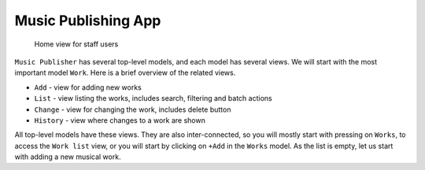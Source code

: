 Music Publishing App
====================

.. figure:: /images/home.png
   :width: 100%

   Home view for staff users

``Music Publisher`` has several top-level models, and each model has several views. We will start with the most important model ``Work``. Here is a brief overview of the related views.

* ``Add`` - view for adding new works
* ``List`` - view listing the works, includes search, filtering and batch actions
* ``Change`` - view for changing the work, includes delete button
* ``History`` - view where changes to a work are shown

All top-level models have these views. They are also inter-connected, so you will mostly start with pressing on ``Works``, to access the ``Work list`` view, or you will start by clicking on ``+Add`` in the ``Works`` model. As the list is empty, let us start with adding a new musical work.
